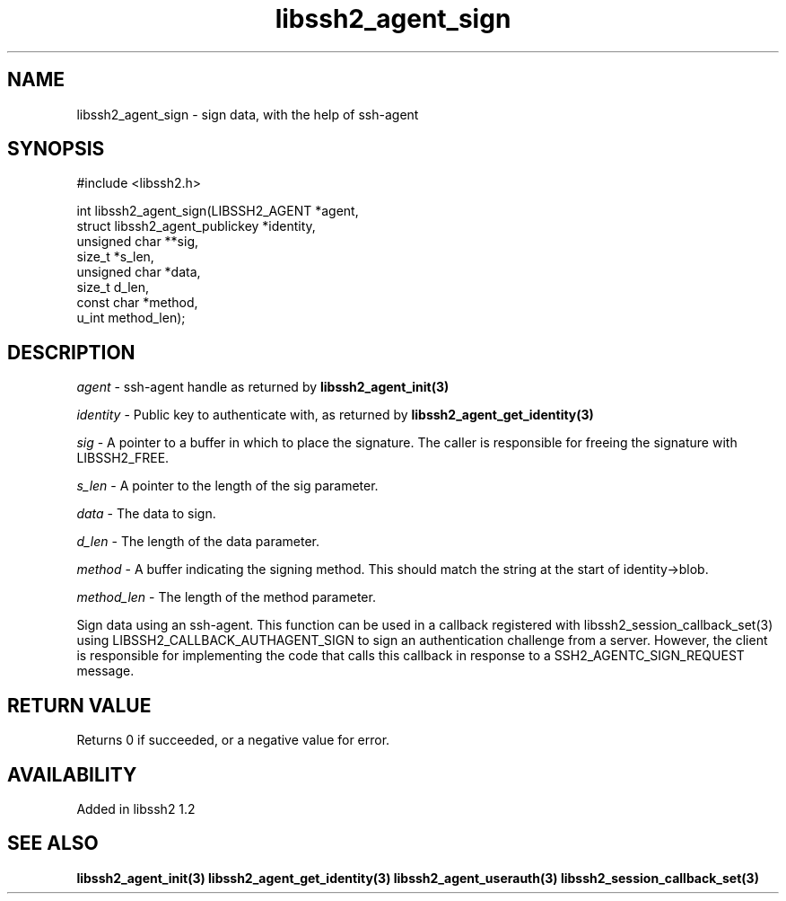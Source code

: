 .TH libssh2_agent_sign 3 "1 Oct 2022" "libssh2 1.10.0" "libssh2 manual"
.SH NAME
libssh2_agent_sign - sign data, with the help of ssh-agent
.SH SYNOPSIS
#include <libssh2.h>

int libssh2_agent_sign(LIBSSH2_AGENT *agent,
                       struct libssh2_agent_publickey *identity,
                       unsigned char **sig,
                       size_t *s_len,
                       unsigned char *data,
                       size_t d_len,
                       const char *method,
                       u_int method_len);

.SH DESCRIPTION
\fIagent\fP - ssh-agent handle as returned by
.BR libssh2_agent_init(3)

\fIidentity\fP - Public key to authenticate with, as returned by
.BR libssh2_agent_get_identity(3)

\fIsig\fP - A pointer to a buffer in which to place the signature. The caller
is responsible for freeing the signature with LIBSSH2_FREE.

\fIs_len\fP - A pointer to the length of the sig parameter.

\fIdata\fP - The data to sign.

\fId_len\fP - The length of the data parameter.

\fImethod\fP - A buffer indicating the signing method. This should match the
string at the start of identity->blob.

\fImethod_len\fP - The length of the method parameter.

Sign data using an ssh-agent. This function can be used in a callback
registered with libssh2_session_callback_set(3) using
LIBSSH2_CALLBACK_AUTHAGENT_SIGN to sign an authentication challenge from a
server. However, the client is responsible for implementing the code that calls
this callback in response to a SSH2_AGENTC_SIGN_REQUEST message.
.SH RETURN VALUE
Returns 0 if succeeded, or a negative value for error.
.SH AVAILABILITY
Added in libssh2 1.2
.SH SEE ALSO
.BR libssh2_agent_init(3)
.BR libssh2_agent_get_identity(3)
.BR libssh2_agent_userauth(3)
.BR libssh2_session_callback_set(3)
